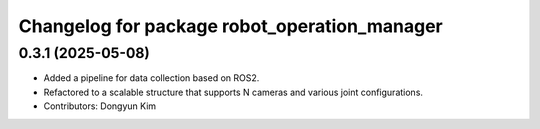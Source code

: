 ^^^^^^^^^^^^^^^^^^^^^^^^^^^^^^^^^^^^
Changelog for package robot_operation_manager
^^^^^^^^^^^^^^^^^^^^^^^^^^^^^^^^^^^^

0.3.1 (2025-05-08)
------------------
* Added a pipeline for data collection based on ROS2.
* Refactored to a scalable structure that supports N cameras and various joint configurations.
* Contributors: Dongyun Kim
